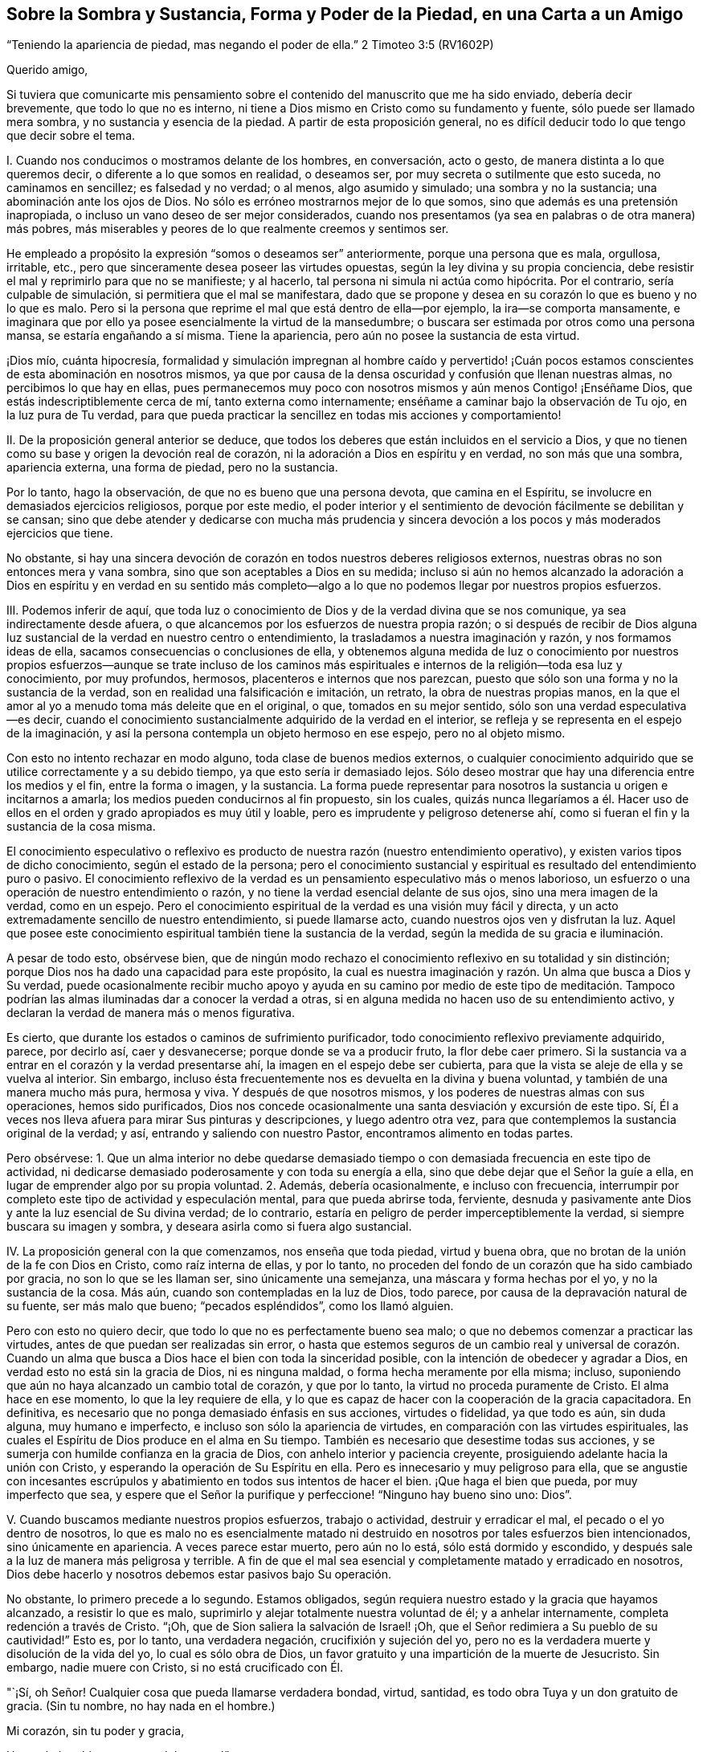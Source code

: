 == Sobre la Sombra y Sustancia, Forma y Poder de la Piedad, en una Carta a un Amigo

"`Teniendo la apariencia de piedad, mas negando el poder de ella.`"
2 Timoteo 3:5 (RV1602P)

Querido amigo,

Si tuviera que comunicarte mis pensamiento sobre
el contenido del manuscrito que me ha sido enviado,
debería decir brevemente, que todo lo que no es interno,
ni tiene a Dios mismo en Cristo como su fundamento y fuente,
sólo puede ser llamado mera sombra, y no sustancia y esencia de la piedad.
A partir de esta proposición general,
no es difícil deducir todo lo que tengo que decir sobre el tema.

I+++.+++ Cuando nos conducimos o mostramos delante de los hombres, en conversación,
acto o gesto, de manera distinta a lo que queremos decir,
o diferente a lo que somos en realidad, o deseamos ser,
por muy secreta o sutilmente que esto suceda, no caminamos en sencillez;
es falsedad y no verdad; o al menos, algo asumido y simulado;
una sombra y no la sustancia; una abominación ante los ojos de Dios.
No sólo es erróneo mostrarnos mejor de lo que somos,
sino que además es una pretensión inapropiada,
o incluso un vano deseo de ser mejor considerados,
cuando nos presentamos (ya sea en palabras o de otra manera) más pobres,
más miserables y peores de lo que realmente creemos y sentimos ser.

He empleado a propósito la expresión "`somos o deseamos ser`" anteriormente,
porque una persona que es mala, orgullosa, irritable, etc.,
pero que sinceramente desea poseer las virtudes opuestas,
según la ley divina y su propia conciencia,
debe resistir el mal y reprimirlo para que no se manifieste; y al hacerlo,
tal persona ni simula ni actúa como hipócrita.
Por el contrario, sería culpable de simulación, si permitiera que el mal se manifestara,
dado que se propone y desea en su corazón lo que es bueno y no lo que es malo.
Pero si la persona que reprime el mal que está dentro de ella--por ejemplo,
la ira--se comporta mansamente,
e imaginara que por ello ya posee esencialmente la virtud de la mansedumbre;
o buscara ser estimada por otros como una persona mansa, se estaría engañando a sí misma.
Tiene la apariencia, pero aún no posee la sustancia de esta virtud.

¡Dios mío, cuánta hipocresía,
formalidad y simulación impregnan al hombre caído y pervertido! ¡Cuán
pocos estamos conscientes de esta abominación en nosotros mismos,
ya que por causa de la densa oscuridad y confusión que llenan nuestras almas,
no percibimos lo que hay en ellas,
pues permanecemos muy poco con nosotros mismos y aún menos Contigo! ¡Enséñame Dios,
que estás indescriptiblemente cerca de mí, tanto externa como internamente;
enséñame a caminar bajo la observación de Tu ojo, en la luz pura de Tu verdad,
para que pueda practicar la sencillez en todas mis acciones y comportamiento!

II. De la proposición general anterior se deduce,
que todos los deberes que están incluidos en el servicio a Dios,
y que no tienen como su base y origen la devoción real de corazón,
ni la adoración a Dios en espíritu y en verdad, no son más que una sombra,
apariencia externa, una forma de piedad, pero no la sustancia.

Por lo tanto, hago la observación, de que no es bueno que una persona devota,
que camina en el Espíritu, se involucre en demasiados ejercicios religiosos,
porque por este medio,
el poder interior y el sentimiento de devoción fácilmente se debilitan y se cansan;
sino que debe atender y dedicarse con mucha más prudencia y sincera
devoción a los pocos y más moderados ejercicios que tiene.

No obstante,
si hay una sincera devoción de corazón en todos nuestros deberes religiosos externos,
nuestras obras no son entonces mera y vana sombra,
sino que son aceptables a Dios en su medida;
incluso si aún no hemos alcanzado la adoración a Dios en espíritu y en verdad en su
sentido más completo--algo a lo que no podemos llegar por nuestros propios esfuerzos.

III.
Podemos inferir de aquí,
que toda luz o conocimiento de Dios y de la verdad divina que se nos comunique,
ya sea indirectamente desde afuera,
o que alcancemos por los esfuerzos de nuestra propia razón;
o si después de recibir de Dios alguna luz sustancial
de la verdad en nuestro centro o entendimiento,
la trasladamos a nuestra imaginación y razón, y nos formamos ideas de ella,
sacamos consecuencias o conclusiones de ella,
y obtenemos alguna medida de luz o conocimiento por nuestros propios
esfuerzos--aunque se trate incluso de los caminos más espirituales
e internos de la religión--toda esa luz y conocimiento,
por muy profundos, hermosos, placenteros e internos que nos parezcan,
puesto que sólo son una forma y no la sustancia de la verdad,
son en realidad una falsificación e imitación, un retrato,
la obra de nuestras propias manos,
en la que el amor al yo a menudo toma más deleite que en el original, o que,
tomados en su mejor sentido, sólo son una verdad especulativa--es decir,
cuando el conocimiento sustancialmente adquirido de la verdad en el interior,
se refleja y se representa en el espejo de la imaginación,
y así la persona contempla un objeto hermoso en ese espejo, pero no al objeto mismo.

Con esto no intento rechazar en modo alguno, toda clase de buenos medios externos,
o cualquier conocimiento adquirido que se utilice correctamente y a su debido tiempo,
ya que esto sería ir demasiado lejos.
Sólo deseo mostrar que hay una diferencia entre los medios y el fin,
entre la forma o imagen, y la sustancia.
La forma puede representar para nosotros la sustancia u origen e incitarnos a amarla;
los medios pueden conducirnos al fin propuesto, sin los cuales,
quizás nunca llegaríamos a él. Hacer uso de ellos
en el orden y grado apropiados es muy útil y loable,
pero es imprudente y peligroso detenerse ahí,
como si fueran el fin y la sustancia de la cosa misma.

El conocimiento especulativo o reflexivo es producto
de nuestra razón (nuestro entendimiento operativo),
y existen varios tipos de dicho conocimiento, según el estado de la persona;
pero el conocimiento sustancial y espiritual es resultado del entendimiento puro o pasivo.
El conocimiento reflexivo de la verdad es un pensamiento especulativo más o menos laborioso,
un esfuerzo o una operación de nuestro entendimiento o razón,
y no tiene la verdad esencial delante de sus ojos, sino una mera imagen de la verdad,
como en un espejo.
Pero el conocimiento espiritual de la verdad es una visión muy fácil y directa,
y un acto extremadamente sencillo de nuestro entendimiento, si puede llamarse acto,
cuando nuestros ojos ven y disfrutan la luz.
Aquel que posee este conocimiento espiritual también tiene la sustancia de la verdad,
según la medida de su gracia e iluminación.

A pesar de todo esto, obsérvese bien,
que de ningún modo rechazo el conocimiento reflexivo en su totalidad y sin distinción;
porque Dios nos ha dado una capacidad para este propósito,
la cual es nuestra imaginación y razón. Un alma que busca a Dios y Su verdad,
puede ocasionalmente recibir mucho apoyo y ayuda en su camino por medio de este tipo
de meditación. Tampoco podrían las almas iluminadas dar a conocer la verdad a otras,
si en alguna medida no hacen uso de su entendimiento activo,
y declaran la verdad de manera más o menos figurativa.

Es cierto, que durante los estados o caminos de sufrimiento purificador,
todo conocimiento reflexivo previamente adquirido, parece, por decirlo así,
caer y desvanecerse; porque donde se va a producir fruto, la flor debe caer primero.
Si la sustancia va a entrar en el corazón y la verdad presentarse ahí,
la imagen en el espejo debe ser cubierta,
para que la vista se aleje de ella y se vuelva al interior.
Sin embargo, incluso ésta frecuentemente nos es devuelta en la divina y buena voluntad,
y también de una manera mucho más pura, hermosa y viva.
Y después de que nosotros mismos, y los poderes de nuestras almas con sus operaciones,
hemos sido purificados,
Dios nos concede ocasionalmente una santa desviación y excursión de este tipo.
Sí, Él a veces nos lleva afuera para mirar Sus pinturas y descripciones,
y luego adentro otra vez, para que contemplemos la sustancia original de la verdad;
y así, entrando y saliendo con nuestro Pastor, encontramos alimento en todas partes.

Pero obsérvese:
1+++.+++ Que un alma interior no debe quedarse demasiado tiempo
o con demasiada frecuencia en este tipo de actividad,
ni dedicarse demasiado poderosamente y con toda su energía a ella,
sino que debe dejar que el Señor la guíe a ella,
en lugar de emprender algo por su propia voluntad.
2+++.+++ Además, debería ocasionalmente, e incluso con frecuencia,
interrumpir por completo este tipo de actividad y especulación mental,
para que pueda abrirse toda, ferviente,
desnuda y pasivamente ante Dios y ante la luz esencial de Su divina verdad;
de lo contrario, estaría en peligro de perder imperceptiblemente la verdad,
si siempre buscara su imagen y sombra, y deseara asirla como si fuera algo sustancial.

IV. La proposición general con la que comenzamos, nos enseña que toda piedad,
virtud y buena obra, que no brotan de la unión de la fe con Dios en Cristo,
como raíz interna de ellas, y por lo tanto,
no proceden del fondo de un corazón que ha sido cambiado por gracia,
no son lo que se les llaman ser, sino únicamente una semejanza,
una máscara y forma hechas por el yo, y no la sustancia de la cosa.
Más aún, cuando son contempladas en la luz de Dios, todo parece,
por causa de la depravación natural de su fuente, ser más malo que bueno;
"`pecados espléndidos`", como los llamó alguien.

Pero con esto no quiero decir, que todo lo que no es perfectamente bueno sea malo;
o que no debemos comenzar a practicar las virtudes,
antes de que puedan ser realizadas sin error,
o hasta que estemos seguros de un cambio real y universal de corazón. Cuando
un alma que busca a Dios hace el bien con toda la sinceridad posible,
con la intención de obedecer y agradar a Dios,
en verdad esto no está sin la gracia de Dios, ni es ninguna maldad,
o forma hecha meramente por ella misma; incluso,
suponiendo que aún no haya alcanzado un cambio total de corazón, y que por lo tanto,
la virtud no proceda puramente de Cristo.
El alma hace en ese momento, lo que la ley requiere de ella,
y lo que es capaz de hacer con la cooperación de la gracia capacitadora.
En definitiva, es necesario que no ponga demasiado énfasis en sus acciones,
virtudes o fidelidad, ya que todo es aún, sin duda alguna, muy humano e imperfecto,
e incluso son sólo la apariencia de virtudes,
en comparación con las virtudes espirituales,
las cuales el Espíritu de Dios produce en el alma en Su tiempo.
También es necesario que desestime todas sus acciones,
y se sumerja con humilde confianza en la gracia de Dios,
con anhelo interior y paciencia creyente,
prosiguiendo adelante hacia la unión con Cristo,
y esperando la operación de Su Espíritu en ella.
Pero es innecesario y muy peligroso para ella,
que se angustie con incesantes escrúpulos y abatimiento
en todos sus intentos de hacer el bien.
¡Que haga el bien que pueda, por muy imperfecto que sea,
y espere que el Señor la purifique y perfeccione! "`Ninguno hay bueno sino uno: Dios`".

V+++.+++ Cuando buscamos mediante nuestros propios esfuerzos, trabajo o actividad,
destruir y erradicar el mal, el pecado o el yo dentro de nosotros,
lo que es malo no es esencialmente matado ni destruido
en nosotros por tales esfuerzos bien intencionados,
sino únicamente en apariencia.
A veces parece estar muerto, pero aún no lo está, sólo está dormido y escondido,
y después sale a la luz de manera más peligrosa y terrible.
A fin de que el mal sea esencial y completamente matado y erradicado en nosotros,
Dios debe hacerlo y nosotros debemos estar pasivos bajo Su operación.

No obstante, lo primero precede a lo segundo.
Estamos obligados, según requiera nuestro estado y la gracia que hayamos alcanzado,
a resistir lo que es malo, suprimirlo y alejar totalmente nuestra voluntad de él;
y a anhelar internamente, completa redención a través de Cristo.
"`¡Oh, que de Sion saliera la salvación de Israel! ¡Oh,
que el Señor redimiera a Su pueblo de su cautividad!`"
Esto es, por lo tanto, una verdadera negación, crucifixión y sujeción del yo,
pero no es la verdadera muerte y disolución de la vida del yo,
lo cual es sólo obra de Dios,
un favor gratuito y una impartición de la muerte de Jesucristo.
Sin embargo, nadie muere con Cristo, si no está crucificado con Él.

"`¡Sí, oh Señor!
Cualquier cosa que pueda llamarse verdadera bondad, virtud, santidad,
es todo obra Tuya y un don gratuito de gracia.
(Sin tu nombre, no hay nada en el hombre.)

Mi corazón, sin tu poder y gracia,

Un verdadero bien, nunca podrá poseer.`"

Cuán fácil es decir esto, pero cuánto cuesta aprender a practicarlo,
si sinceramente buscamos adquirirlo y no nos contentamos
con el mero exterior de este conocimiento.
"`¡Deseo, oh Señor, experimentar a través de Tu gracia, su sustancia y realidad.
Por tanto, que toda mi obra y virtud perezcan y desaparezcan de mí;
que en el día de prueba sólo Tu obra permanezca y reciba honor.
Sólo deja que Tu gracia nunca se aparte de mí,
no sea que Tu mano sea demasiado pesada sobre mí; porque sin Ti no puedo hacer nada,
no soy nada, y no tengo nada, sino pecado y miseria!`"

VI. Todo lo que tiene que ver con la religión del corazón,
o la vida y la devoción internas,
que no tiene como fundamento al Espíritu de Cristo y la
verdadera negación de nosotros mismos y de todas las cosas,
sino que lo producimos por nuestros propios esfuerzos,
y por el mero ejercicio de nuestros propios pensamientos,
es sólo una religión imaginaria, una sombra y una forma vacías, pero no la sustancia;
una falsa vacuidad.

Todo el misterio y la esencia de la verdadera religión
del corazón consiste en esta única cosa:
en vivir con Dios y en Su presencia;
pero nadie puede hacerlo si no muere a sí mismo y a todas las cosas.
Es verdaderamente muy bueno para el que lucha en pos de esta vida interna,
someter y controlar sus sentidos; no permitir que sus pensamientos,
especialmente los pensamientos de su corazón, vaguen sobre objetos innecesarios;
retirarse ocasionalmente, incluso externamente,
con el propósito de un recogimiento santo en la presencia de Dios; y en otros aspectos,
esforzarse en todas las cosas por vivir una vida separada del mundo.
Sin embargo, que sepa que con todo esto, nunca se convertirá en un hombre interior,
a menos que a través del poder y enseñanza del Espíritu, aleje su corazón,
deseos y afectos de todo, y los centre en Dios;
entregue dócilmente toda su voluntad en las manos de Dios;
y busque con sencillez poner al Señor delante de él en todas las cosas.
Ahora bien, cada vez que se esfuerza por entrar realmente a este estado mental,
esperando al mismo tiempo que la operación de Dios lo guíe sustancialmente a ello,
practica lo que se denomina "`recogimiento especial`". En otros aspectos,
es innecesario y peligroso tratar de colocarnos en un estado de devoción mental forzado,
unido con el ejercicio de las facultades de pensamiento.
La cabeza y todo lo demás seguirán, a su debido tiempo y sin dificultad,
si sólo el corazón y los afectos van delante.

No digo que un alma no pueda volverse al interior,
antes de que realmente se haya negado a sí misma
y esté muerta a sí misma en todas las cosas,
porque el volverse al interior y permanecer con Dios, antes mencionado, es el mejor,
más aún, el único medio de llegar a estar así de separada y humillada.
Sólo digo que, con toda su voluntad,
el hombre debe apartarse sinceramente de todo lo que no es Dios,
para poder retirarse a Él en su corazón. Aquel que actúa así,
no corre peligro de vacuidad falsa, y cuando continúa así con Dios, hace mucho,
sin hacer nada.

VII.
Otra inferencia de la proposición mencionada al principio es que,
si en nuestros ejercicios internos no nos mantenemos desnudos y abiertos delante de Dios,
en toda sencillez, humildad y rendición sumisa, tal como somos,
sino que nos mostramos de alguna manera diferentes,
o hacemos algo de nosotros que no tenemos ni deseamos tener;
entonces somos culpables de simulación,
y nuestras obras son una sombra creada por nosotros, y no realidad;
una forma y no sustancia.

Así actúan no sólo todos los que son manifiestamente hipócritas, que se acercan a Dios,
como Su pueblo, con sus labios, mientras sus corazones están lejos de Él,
sino que además hay personas sutiles y de doble ánimo,
que tampoco exponen toda su alma delante de Dios en sus ejercicios y oraciones más íntimos,
sino que en alguna medida, siguen cubriendo su desnudez con hojas de higuera.
¡Ah, cuánto se requiere,
antes de que los hombre se presenten totalmente desnudos y sinceros delante de Dios!
Puede que incluso los que son sinceros, por falta de atención,
ocasionalmente digan o piensen algo en sus oraciones,
que probablemente no encuentran o perciben en sí mismos;
o se presentan frecuentemente delante de Dios bajo un aspecto
y forma diferentes a lo que son y sienten ser;
lo cual, a veces proviene de lo que es llamado "`buena intención`",
mientras tratan con Dios como si fuera un hombre, que cuando es buscado,
a menudo se complace más si se usan algunas expresiones en particular,
o si la persona se presenta delante de Él con algún vestido específico.
Así, por ejemplo, el hombre puede presentarse, aunque sea inconscientemente,
con el manto de su propia virtud o piedad; en otro momento,
puede tratar de hacerse muy pobre y pequeño; y en otro,
colocarse en un estado de gran aflicción y contrición de corazón, etc.
Si la gracia de Dios produjera esto, estaría bien;
pero si intentamos lograrlo por nuestros propios esfuerzos,
y no esperamos que venga de Dios, entonces es algo hecho por nosotros mismos;
es una sombra, pero no la sustancia.

Pero para descubrir y evitar tales faltas y egoísmos en nosotros, no es necesario,
sino más bien perjudicial, estar siempre examinándonos de manera ansiosa y escrupulosa,
y considerando retrospectivamente todos y cada uno de nuestros actos internos.
Todo esto puede evitarse sin dificultad y peligro,
si no somos demasiado activos por nosotros mismos en nuestros ejercicios internos,
sino que miramos a Dios,
y pensamos más en Él que en nosotros mismos y en nuestras propias obras;
y en otro sentido, si buscamos mantenernos con toda sencillez,
inocencia y apertura en la presencia de Dios, tal como somos,
y como Él nos forma y coloca.

"`¡Oh, Dios! ¿Es posible que una criatura racional, incluso un alma creyente,
pueda disimular delante de Tu ojo que todo lo ve?
¡Quién lo podría creer,
si la melancólica experiencia no lo probara con demasiada frecuencia! ¡Ay,
miserable obra del yo,
por la que las almas sinceras permanecen mayormente en su propia luz,
de modo que son incapaces de percibir la insensatez de ese comportamiento asumido! ¡Señor,
libéralas a todas de esa obra,
y a Tu siervo también! ¡Mediante Tu luz y juicio estrictos,
quita todas esas arrugas y cubiertas de nuestros corazones;
ata las manos y los pies de nuestra imperfecta obra del yo;
examina minuciosamente lo más profundo de nuestras
almas con la espada de dos filos de tu Palabra viva;
y expón desnudas y abiertas nuestras entrañas y lo más íntimo de nuestras almas ante
la luz de Tu semblante sanador! ¡Haznos hijos sencillos y pacíficos delante de Ti,
y colócanos Tú mismo en esa forma y figura en la que prefieres vernos,
hasta que por Tu Espíritu todos seamos transformados de gloria a gloria,
en la imagen original de Tu semejanza!
Amén`"

VIII.
Cuando observamos algo bueno en otros, o cuando leemos o escuchamos algo,
o de algún modo recibimos luz y percepción sobre
alguna buena disposición o estado de la vida interior,
y fijamos nuestra imaginación fuertemente sobre eso, sin la guía y gracia de Dios,
y por decirlo así, nos establecemos en eso antes de que Dios nos introduzca allí,
no tenemos la realidad ni la sustancia de ese bien o estado particular,
sino únicamente la forma de él.

Todo lo que vemos, leemos,
oímos o consideramos con deseos ardientes y fuertes sentimientos de devoción,
imprime su forma o imagen en nuestras mentes, pero no su sustancia, a menos que la fe,
como el deseo hambriento interior del alma, se apodere al mismo tiempo de la sustancia.
De ahí,
que aquel que se relaciona frecuentemente con personas
piadosas y disfruta de la compañía de ellas,
a menudo asuma inconscientemente muchas de sus expresiones, hábitos,
comportamientos y opiniones, lo cual no siempre es inapropiado,
pero no deja de ser sólo una forma, pretensión e imitación,
si él no posee al mismo tiempo la sustancia interior de ello.

De igual manera, a veces podemos leer sobre otros,
o sobre estados de la vida interior mucho más elevados que en el que caminamos,
o sobre aquellos en los que el Señor aún no nos ha introducido,
y formarnos una concepción, imagen o idea de ellos.
Si esto es hecho con frecuencia y con fuertes sentimientos de devoción,
encontraríamos que lo leído está tan profunda y vívidamente
impreso y expresado dentro de nosotros,
que podríamos ser fácilmente conducidos a imaginar
que poseemos la sustancia de dichos estados,
cuando en realidad, sólo tendríamos la imagen de ellos.
En este sentido, por ejemplo, una persona que aún no está muerta a sí misma,
o es bastante novata, podría engañarse peligrosamente a sí misma,
si leyera mucho sobre la oración pasiva o sobre estados exaltados.
Y por el contrario,
aquella a quien Dios le concede este noble don de oración (ya sea como un anticipo,
o de una manera más permanente) y le da sentarse a Sus pies con María,
podría causarse a sí misma mucha angustia inútil o dañina,
si lee con ferviente devoción sobre la oración activa.
Igualmente, una persona que disfruta mucha devoción dulce y sensible,
podría imaginarse en el estado contemplativo;
y una persona contemplativa podría confundirse y angustiarse,
si oyera o leyera mucho de pruebas severas,
dolorosos sufrimientos y dispensaciones purificadoras.

Por lo tanto,
no es provechoso para alguien que no está bien establecido en el estado
o en la senda por la que Dios planea conducirlo particularmente,
leer gran cantidad y variedad de libros y relacionarse con todo tipo de personas,
por buenas y excelentes que sean; pero le es provechoso,
mantenerse principalmente con aquellos buenos hombres, por cuyo medio recibe poder,
unción y gracia para la devoción y recogimiento; tales como los que, en cierta medida,
concuerdan con su vocación particular y con la manera en que es guiado,
al entrar en la mente, por decirlo así, sin compulsión y con secreto deleite,
haciendo así suficientemente evidente, que son adecuados para él,
al menos en ese momento.
Porque aunque la persona debe amar a todos los hijos
de Dios y puede relacionarse con ellos,
y aunque no se le prohíbe leer otros libros que traten del camino interior,
aun así es bueno hacerlo con moderación, y sin fuertes sentimientos de devoción,
para que la mente no se perturbe, se inquiete ni se llene de imágenes.
El que camina a través de un desierto por un camino desconocido,
no debe mirar siempre a un lado, ni querer examinar cada recoveco,
si desea evitar desviarse.

IX. Cuando recibimos en nuestras mentes alguna impresión, vivificación, dulzura,
unción y paz de Dios en particular, o cualquier otra gracia y comunicación divina,
y buscamos retenerla o incrementarla por nuestros propios esfuerzos,
o incluso a partir del amor al yo;
o cuando nos esforzamos por avivarla dentro de nosotros usando nuestras propias fuerzas,
o nos esforzamos por experimentar algo de ese tipo; todo es una producción nuestra,
que sólo obstaculiza nuestro progreso, y aunque llegáramos a tener éxito en ello,
según nuestras propias ideas, aun así todo lo que se lograra sería algo meramente humano,
no divino; una imagen, una sombra y no la realidad.

"`¡Enséñame, oh Señor, a vivir en completa rendición y dependencia infantil en Ti,
para que pueda recibir con humilde agradecimiento lo que das; pero sin apoderarme,
desear, ni tratar de retener lo que Tú no das, ni me permites conservar.
Oh, que pueda ser en Tu mano como cera blanda,
que se deja moldear a tu placer en todas las formas,
y no coge otra forma sino la que el amo le da.
Seré como Tú me hagas, y no de otra manera,
y gustosamente continuaré desprovisto de eso que Tú no das,
o que después de habérmelo dado, lo quitas de nuevo,
para que yo pueda descansar sólo en Ti y en Tú sagrado beneplácito!`"

X+++.+++ Sólo lo que pasa en el espíritu, en lo profundo del alma; lo que ahí es hecho,
sufrido, experimentado y disfrutado, es, propiamente hablando, sustancial,
ya que procede directamente de Dios,
y ocurre en la parte más noble y esencial del hombre; pero todo lo demás,
todo lo que pasa en los poderes del alma, los sentidos internos o externos, etc.,
por muy bueno, útil y necesario que sean en su tipo y en su época,
cuando es comparado con lo anterior, sólo es la forma y no el poder.

¡Cuán buenos y provechosos, sí, cuán necesarios son, con frecuencia,
las tiernas y sensibles dulzuras, refrigerios y deleites en las cosas buenas y divinas,
y en otros dones de gracia similares,
para alejarnos de los falsos goces del pecado y de los placeres transitorios
de este mundo! ¡Pero cuán obstructivas y dañinas son estas cosas buenas y útiles,
cuando nos complacemos en ellas y no le devolvemos realmente a Dios todo;
cuando nos detenemos ahí y deseamos erigir nuestros tabernáculos en un lugar tan agradable;
cuando no consideramos estas cosas como dones de Dios, sino como Dios mismo;
cuando consideramos el palpable placer que disfrutamos en
el recibimiento de estas expresiones de la bondad divina,
como la unión real y esencial con Él! ¿No es esto también tomar la sombra por la sustancia,
o al menos, la flor por el fruto; abrazar a Lea en lugar de abrazar a Raquel?
(Génesis 29:
25-27) Eso que es palpable tiene ciertamente alguna
semejanza con lo que es realmente espiritual,
pero no son por ello, una y la misma cosa.

Finalmente.
También podemos observar sobre este tema,
que todos los actos internos de oración y devoción, de recogimiento, humillación,
rendición, adoración y amor, etc.,
en la medida en que proceden únicamente de nosotros--es decir,
todo lo que no es Dios ni Su obra en nosotros,
cuando se ve en su propia luz--son algo hecho por el yo y sólo una forma,
pero no la sustancia de la piedad.

Cuando una persona,
al pasar por muchas pruebas y caminos de humillación es en alguna medida purificada,
y por lo tanto,
se le permite experimentar en su centro la pura y sustancial operación de Dios,
todo lo que había hecho o experimentado previamente,
incluso su más interna y sencilla actividad en comunión con Dios,
a pesar de la gracia que cooperó con ello, se manifiesta sensual, impuro e imperfecto,
como algo simulado y no real, y como algo humano, mezclado y sin valor.
Sin embargo, lo que precedió a este estado no debe ser rechazado completamente como malo,
ni menospreciado;
mucho menos debe ser considerado así con respecto a otras almas buscadoras,
que quizás no hayan experimentado operaciones similares puramente divinas.
Porque el alma que tiene estas experiencias mayores y sustanciales,
no considera las anteriores como buenas en su tipo y género,
sino como lo que son en comparación con la sublimidad
y pureza de la operación sustancial de Dios,
la cual el hombre experimenta en ese momento, y con referencia a la cual,
como se dijo antes, todo le parece mezquino e insustancial.
Tal juicio es bueno y apropiado para sí mismo, pero no siempre es bueno y útil para otros.

Es difícil de creer cuán débil, sin valor y defectuoso es todo lo que hacemos,
incluso lo que es más interno y espiritual,
en la medida en que procede de nosotros mismos.
Por lo tanto, es muy aconsejable que una persona devota, en su interacción con Dios,
aprenda gradualmente a dejar de hacer sus obras carnales,
para que pueda guardar el Sabat del Señor,
y le permita trabajar en él por medio de Su Espíritu.
Y cuando al avanzar más en la experiencia de la operación pura de influencia divina,
perciba un desagrado y disgusto secretos en sus propias obras, y por el contrario,
una pacífica inclinación hacia la pasividad interior,
debe rendirse a esta guía de la Sabiduría divina, sin temer ningún peligro.

Pero para que una persona que no ha crucificado sus pasiones y deseos,
no tome de esto ocasión para un estado de apatía religiosa y falsa vacuidad,
puede hacerse referencia a lo que ya se ha dicho en los párrafos anteriores,
y también se puede observar la siguiente regla general,
excepto en un extraordinario estado de sufrimiento: Tan pronto como Dios obra,
nosotros debemos ser pasivos, y cuando no somos conscientes de Su operación,
debemos esperarla, como se dijo antes,
en una estado de sagrada calma y solemnidad en Su presencia.
Sin embargo,
no es aconsejable estar completamente tranquilos en tales momentos y no hacer nada.
Podemos, o más bien, debemos obrar en dichos momentos,
cuando la gracia nos dé la libertad de hacerlo, pero según requiera nuestro estado,
con total sencillez y fervor, con el corazón y afectos,
mansa y rendidamente en la presencia de Dios, y listos,
al menor indicio o conciencia de Su operación, a ser sumisos y hacerle sitio a Él.

"`Oh, Señor, Tú, todo suficiente e infinito Ser, supremo Ser, único Ser, sí, más que Ser;
sólo Tú puedes decir con verdad: Yo Soy.
Y este '`Yo Soy`' es tan ilimitado e indudablemente verdadero,
que no se puede encontrar ningún juramento que coloque la verdad más allá de toda duda,
que cuando sale de Tu boca esta palabra: '`Yo Soy`', '`Vivo Yo`'`".

"`¡Sí, amén! ¡Tú eres!
Mi espíritu se inclina delante de Ti, y mi alma confiesa desde lo profundo, que Tú eres.
¡Cuán feliz me considero de que Tú seas,
y de que no puedas dejar de ser! ¡Cuán bendito soy al saber que Dios es,
y que puedo hacer esta confesión: Dios es! ¡Escuchen ustedes todas las criaturas,
Dios es! ¡Me gozo, oh Dios, en que Tú eres;
me deleito en que Tú eres! ¡Qué bendición y felicidad es que Tú seas tan bueno, que eres,
y que seas quién eres!
Preferiría no ser yo y que las cosas no fuesen, a que Tú no fueses`".

"`¿Pero qué soy yo y qué son todas las cosas?
¿Soy yo realmente, y es todo realmente?
¿Qué es este yo?
¿Qué es este todo?
Nosotros somos, sólo porque Tú eres y porque Tú quieres que seamos;
pobres y diminutos seres, que en comparación Contigo y en la presencia de tu Ser,
somos una forma y una sombra, e indignos de ser llamados un ser.
Mi ser, y el de todas las cosas, se desvanece delante de Tu Ser, por decirlo así,
mucho más pronto y en mayor grado, que ante el pleno resplandor del sol,
el cual es tan sobrepasado por la luz mayor que es como si no existiera.
¡Ojalá Tú me vencieras y me aniquilaras de esa manera,
y que al verte fuera yo desbancado, y por decirlo así, extinguido! ¡Tu grandeza,
mi pequeñez; Tu inmensa luz, mi parpadeante luz; sí,
mi oscuridad! ¡Tu más pura operación, mi obra defectuosa; Tu todo, mi nada!`"

"`Yo sólo soy una forma, una miserable sombra cuando Tú no estás en mí,
y yo no estoy en Ti; cuando Tú no eres la base y el ser de mi ser.
Todo lo que sé y todo lo que contemplo, no es más que una insignificancia sin vida,
creada por mí mismo; o al menos, una imagen incierta, una forma y sombra transitorias,
si Tú no me iluminas y si no me concedes contemplarte.
¡Oh, Tú, única verdad sustancial!
Todo lo que busco, todo lo que amo, todo lo que poseo es sólo una sombra y semejanza,
pero no realidad, si no te busco, no te amo y no te poseo.
¡Tú eres el único bien sustancial, el gozo, el deleite y la gloria de mi alma!
Todas mis obras, sí, cada movimiento y esfuerzo de mis poderes internos y externos,
son sombra y no sustancia, a menos que Tú mismo seas el origen y motor de ellos.
¡Sí, Tú, bien original, único y esencial, y vida infinitamente fecunda!`"

"`¿Pero qué digo?
Sin Ti, yo no sólo soy una forma y una sombra, sino un miserable y horrible monstruo;
y cuando obro por mí mismo, todas mis obras, por muy buenas y santas que puedan parecer,
son odiosas; más aún, pecaminosas ante Tus ojos, no sólo porque proceden de mí,
que soy completamente pecaminoso y corrupto, sino también porque busco,
complazco y me exalto en todas las cosas,
bajo los más plausibles pretextos y apariencias,
y me atribuyo la gloria de lo que más justamente te pertenece.
¡Oh, que cosa tan espantosa es el yo!
Me aborrezco con razón, cuando me contemplo ante la directa presencia de Tu pureza.
Me invade el yo; soy egoísmo puro;
todos mis movimientos internos y externos son egoístas; todas mis virtudes,
al proceder de mí, son egoístas e impuras ante Tus ojos`".

"`¡Ojalá yo no existiera más, ni tuviera en mí mismo, ni vida, ni entendimiento,
ni voluntad, ni pensamiento, ni ningún otro movimiento; y que Tú, mi Dios, mi Jesús,
fueras y obraras todo en mí! Haz que aquello, oh Señor, que Tú no hablas ni obras en mí,
permanezca en silencio y cese para siempre.
Condena y destruye en mí todo lo que no eres Tú,
y lo que no es de Ti. Toma completa posesión del lugar que ahora ocupo yo,
y haz en mí y a través de mí, lo que sea agradable a Tus ojos.
Haz que yo no exista más, sino que sólo Tú seas todo en todo; y así,
llévame completamente fuera de mí mismo, y de todo lo que me pertenece, a Ti, oh mi Dios,
mi origen y mi fin.
Entonces, ya no estaré en un estado de inexistencia y apariencia,
sino en un estado de realidad, y seré liberado de todo mal,
para la gloria eterna de Tu nombre.
Amén.`"
